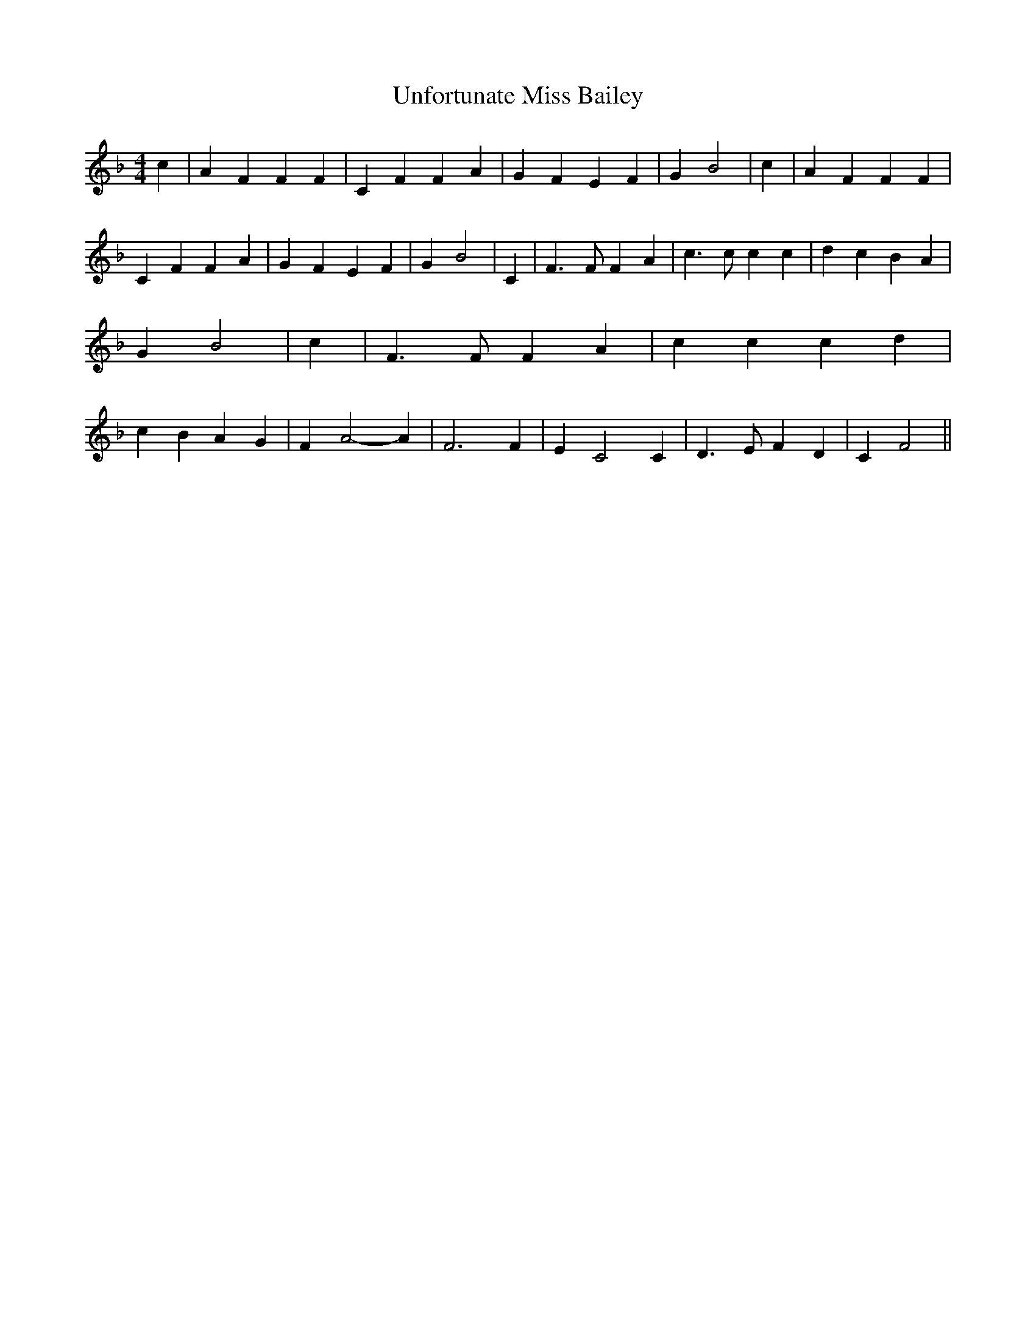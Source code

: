 % Generated more or less automatically by swtoabc by Erich Rickheit KSC
X:1
T:Unfortunate Miss Bailey
M:4/4
L:1/4
K:F
 c| A F F F| C F F A| G F E F| G B2| c| A F F F| C F F A| G F E F|\
 G B2| C| F3/2 F/2 F A| c3/2 c/2 c c| d c B A| G B2| c| F3/2 F/2 F A|\
 c c c d| c B A G| F A2- A| F3 F| E C2 C| D3/2 E/2 F D| C F2||

